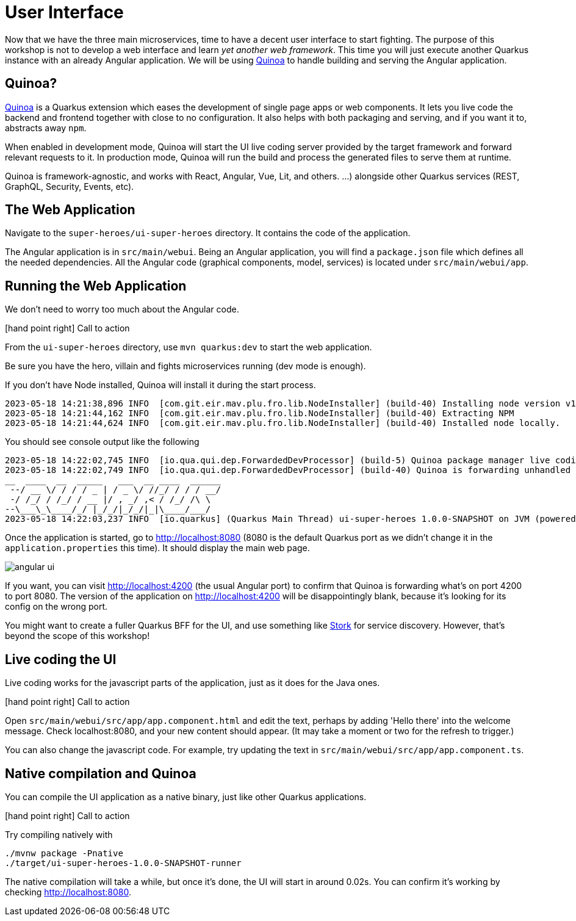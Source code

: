 [[microservices-ui]]
= User Interface

Now that we have the three main microservices, time to have a decent user interface to start fighting.
The purpose of this workshop is not to develop a web interface and learn _yet another web framework_.
This time you will just execute another Quarkus instance with an already Angular application.
We will be using https://quarkiverse.github.io/quarkiverse-docs/quarkus-quinoa/dev/[Quinoa]
to handle building and serving the Angular application.

== Quinoa?

https://quarkus.io/extensions/io.quarkiverse.quinoa/quarkus-quinoa[Quinoa] is a Quarkus extension which eases the development of single page apps or web components.
It lets you live code the backend and frontend together with close to no configuration.
It also helps with both packaging and serving, and if you want it to, abstracts away `npm`.

When enabled in development mode, Quinoa will start the UI live coding server provided by the target framework and forward relevant requests to it.
In production mode, Quinoa will run the build and process the generated files to serve them at runtime.

Quinoa is framework-agnostic, and works with React, Angular, Vue, Lit, and others.
 …) alongside other Quarkus services (REST, GraphQL, Security, Events, etc).

== The Web Application

Navigate to the `super-heroes/ui-super-heroes` directory.
It contains the code of the application.

The Angular application is in `src/main/webui`.
Being an Angular application, you will find a `package.json` file which defines all the needed dependencies.
All the Angular code (graphical components, model, services) is located under `src/main/webui/app`.

== Running the Web Application

We don't need to worry too much about the Angular code.

icon:hand-point-right[role="red", size=2x] [red big]#Call to action#

From the `ui-super-heroes`
directory, use `mvn quarkus:dev` to start the web application.

Be sure you have the hero, villain and fights microservices running (dev mode is enough).

If you don't have Node installed, Quinoa will install it during the start process.

----
2023-05-18 14:21:38,896 INFO  [com.git.eir.mav.plu.fro.lib.NodeInstaller] (build-40) Installing node version v16.16.0
2023-05-18 14:21:44,162 INFO  [com.git.eir.mav.plu.fro.lib.NodeInstaller] (build-40) Extracting NPM
2023-05-18 14:21:44,624 INFO  [com.git.eir.mav.plu.fro.lib.NodeInstaller] (build-40) Installed node locally.
----

You should see console output like the following
----
2023-05-18 14:22:02,745 INFO  [io.qua.qui.dep.ForwardedDevProcessor] (build-5) Quinoa package manager live coding is up and running on port: 4200 (in 18118ms)
2023-05-18 14:22:02,749 INFO  [io.qua.qui.dep.ForwardedDevProcessor] (build-40) Quinoa is forwarding unhandled requests to port: 4200
__  ____  __  _____   ___  __ ____  ______
 --/ __ \/ / / / _ | / _ \/ //_/ / / / __/
 -/ /_/ / /_/ / __ |/ , _/ ,< / /_/ /\ \
--\___\_\____/_/ |_/_/|_/_/|_|\____/___/
2023-05-18 14:22:03,237 INFO  [io.quarkus] (Quarkus Main Thread) ui-super-heroes 1.0.0-SNAPSHOT on JVM (powered by Quarkus 2.15.3.Final) started in 24.765s. Listening on: http://localhost:8080
----

Once the application is started, go to http://localhost:8080 (8080 is the default Quarkus port as we didn't change it in the `application.properties` this time).
It should display the main web page.

image::angular-ui.png[role=half-size]

If you want, you can visit http://localhost:4200 (the usual Angular port) to confirm that Quinoa is forwarding what's on port 4200 to port 8080.
The version of the application on http://localhost:4200 will be disappointingly blank,
because it's looking for its config on the wrong port.

You might want to create a fuller Quarkus BFF for the UI, and use something like https://quarkus.io/guides/stork[Stork] for service discovery.
However, that's beyond the scope of this workshop!

== Live coding the UI

Live coding works for the javascript parts of the application, just as it does for the Java ones.

icon:hand-point-right[role="red", size=2x] [red big]#Call to action#

Open `src/main/webui/src/app/app.component.html` and edit the text, perhaps by adding 'Hello there' into the welcome message.
Check localhost:8080, and your new content should appear.
(It may take a moment or two for the refresh to trigger.)

You can also change the javascript code.
For example, try updating the text in `src/main/webui/src/app/app.component.ts`.

== Native compilation and Quinoa

You can compile the UI application as a native binary, just like other Quarkus applications.

icon:hand-point-right[role="red", size=2x] [red big]#Call to action#

Try compiling natively with

----
./mvnw package -Pnative
./target/ui-super-heroes-1.0.0-SNAPSHOT-runner
----

The native compilation will take a while, but once it's done, the UI will start in around 0.02s.
You can confirm it's working by checking http://localhost:8080.
